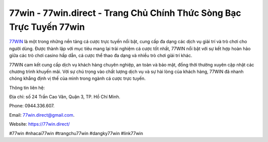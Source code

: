 77win - 77win.direct - Trang Chủ Chính Thức Sòng Bạc Trực Tuyến 77win
===================================

`77WIN <https://77win.direct/>`_ là một trong những nền tảng cá cược trực tuyến nổi bật, cung cấp đa dạng các dịch vụ giải trí và trò chơi cho người dùng. Được thành lập với mục tiêu mang lại trải nghiệm cá cược tốt nhất, 77WIN nổi bật với sự kết hợp hoàn hảo giữa các trò chơi casino hấp dẫn, cá cược thể thao đa dạng và nhiều trò chơi giải trí khác. 

77WIN cam kết cung cấp dịch vụ khách hàng chuyên nghiệp, an toàn và bảo mật, đồng thời thường xuyên cập nhật các chương trình khuyến mãi. Với sự chú trọng vào chất lượng dịch vụ và sự hài lòng của khách hàng, 77WIN đã nhanh chóng khẳng định vị thế của mình trong ngành cá cược trực tuyến.

Thông tin liên hệ: 

Địa chỉ: số 24 Trần Cao Vân, Quận 3, TP. Hồ Chí Minh. 

Phone: 0944.336.607. 

Email: 77win.direct@gmail.com. 

Website: https://77win.direct/

#77win #nhacai77win #trangchu77win #dangky77win #link77win
